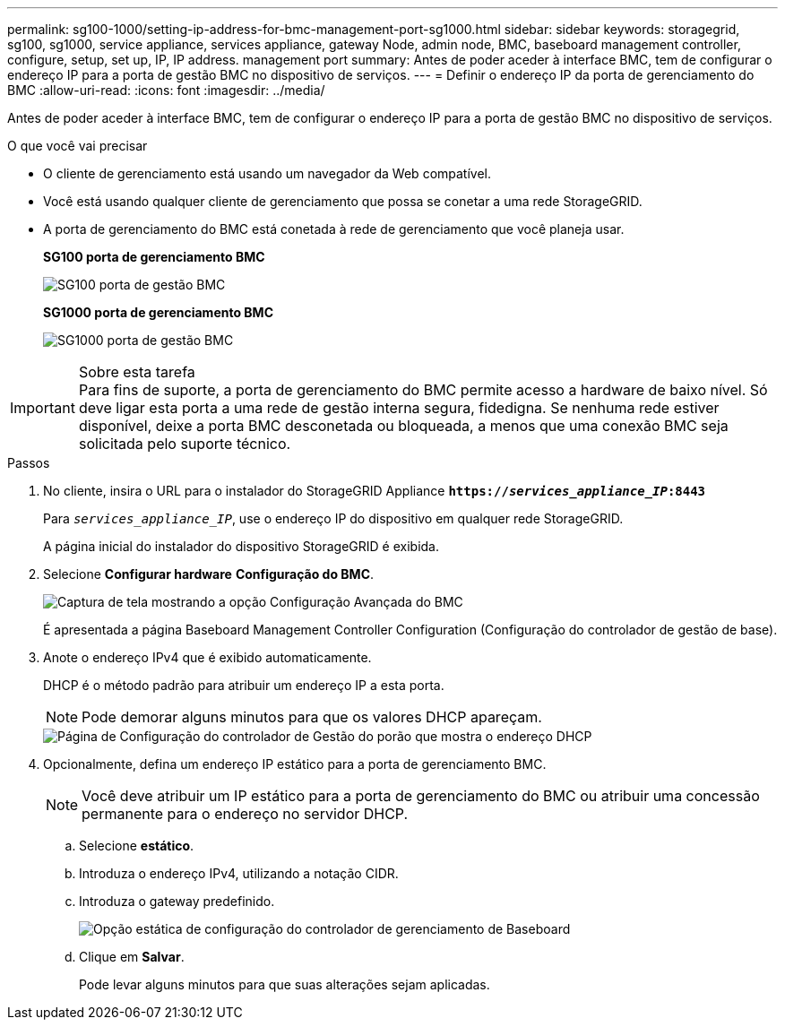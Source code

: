 ---
permalink: sg100-1000/setting-ip-address-for-bmc-management-port-sg1000.html 
sidebar: sidebar 
keywords: storagegrid, sg100, sg1000, service appliance, services appliance, gateway Node, admin node, BMC, baseboard management controller, configure, setup, set up, IP, IP address. management port 
summary: Antes de poder aceder à interface BMC, tem de configurar o endereço IP para a porta de gestão BMC no dispositivo de serviços. 
---
= Definir o endereço IP da porta de gerenciamento do BMC
:allow-uri-read: 
:icons: font
:imagesdir: ../media/


[role="lead"]
Antes de poder aceder à interface BMC, tem de configurar o endereço IP para a porta de gestão BMC no dispositivo de serviços.

.O que você vai precisar
* O cliente de gerenciamento está usando um navegador da Web compatível.
* Você está usando qualquer cliente de gerenciamento que possa se conetar a uma rede StorageGRID.
* A porta de gerenciamento do BMC está conetada à rede de gerenciamento que você planeja usar.
+
*SG100 porta de gerenciamento BMC*

+
image::../media/sg100_bmc_management_port.png[SG100 porta de gestão BMC]

+
*SG1000 porta de gerenciamento BMC*

+
image::../media/sg1000_bmc_management_port.png[SG1000 porta de gestão BMC]



.Sobre esta tarefa

IMPORTANT: Para fins de suporte, a porta de gerenciamento do BMC permite acesso a hardware de baixo nível. Só deve ligar esta porta a uma rede de gestão interna segura, fidedigna. Se nenhuma rede estiver disponível, deixe a porta BMC desconetada ou bloqueada, a menos que uma conexão BMC seja solicitada pelo suporte técnico.

.Passos
. No cliente, insira o URL para o instalador do StorageGRID Appliance
`*https://_services_appliance_IP_:8443*`
+
Para `_services_appliance_IP_`, use o endereço IP do dispositivo em qualquer rede StorageGRID.

+
A página inicial do instalador do dispositivo StorageGRID é exibida.

. Selecione *Configurar hardware* *Configuração do BMC*.
+
image::../media/bmc_configuration_page.gif[Captura de tela mostrando a opção Configuração Avançada do BMC]

+
É apresentada a página Baseboard Management Controller Configuration (Configuração do controlador de gestão de base).

. Anote o endereço IPv4 que é exibido automaticamente.
+
DHCP é o método padrão para atribuir um endereço IP a esta porta.

+

NOTE: Pode demorar alguns minutos para que os valores DHCP apareçam.

+
image::../media/bmc_configuration_dhcp_address.gif[Página de Configuração do controlador de Gestão do porão que mostra o endereço DHCP]

. Opcionalmente, defina um endereço IP estático para a porta de gerenciamento BMC.
+

NOTE: Você deve atribuir um IP estático para a porta de gerenciamento do BMC ou atribuir uma concessão permanente para o endereço no servidor DHCP.

+
.. Selecione *estático*.
.. Introduza o endereço IPv4, utilizando a notação CIDR.
.. Introduza o gateway predefinido.
+
image::../media/bmc_configuration_static_ip.gif[Opção estática de configuração do controlador de gerenciamento de Baseboard]

.. Clique em *Salvar*.
+
Pode levar alguns minutos para que suas alterações sejam aplicadas.




